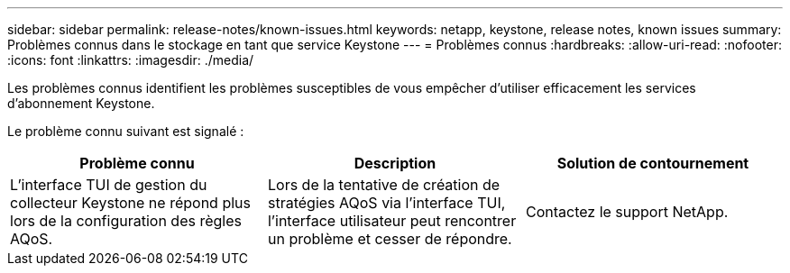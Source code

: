 ---
sidebar: sidebar 
permalink: release-notes/known-issues.html 
keywords: netapp, keystone, release notes, known issues 
summary: Problèmes connus dans le stockage en tant que service Keystone 
---
= Problèmes connus
:hardbreaks:
:allow-uri-read: 
:nofooter: 
:icons: font
:linkattrs: 
:imagesdir: ./media/


[role="lead"]
Les problèmes connus identifient les problèmes susceptibles de vous empêcher d'utiliser efficacement les services d'abonnement Keystone.

Le problème connu suivant est signalé :

[cols="3*"]
|===
| Problème connu | Description | Solution de contournement 


 a| 
L'interface TUI de gestion du collecteur Keystone ne répond plus lors de la configuration des règles AQoS.
 a| 
Lors de la tentative de création de stratégies AQoS via l'interface TUI, l'interface utilisateur peut rencontrer un problème et cesser de répondre.
 a| 
Contactez le support NetApp.

|===